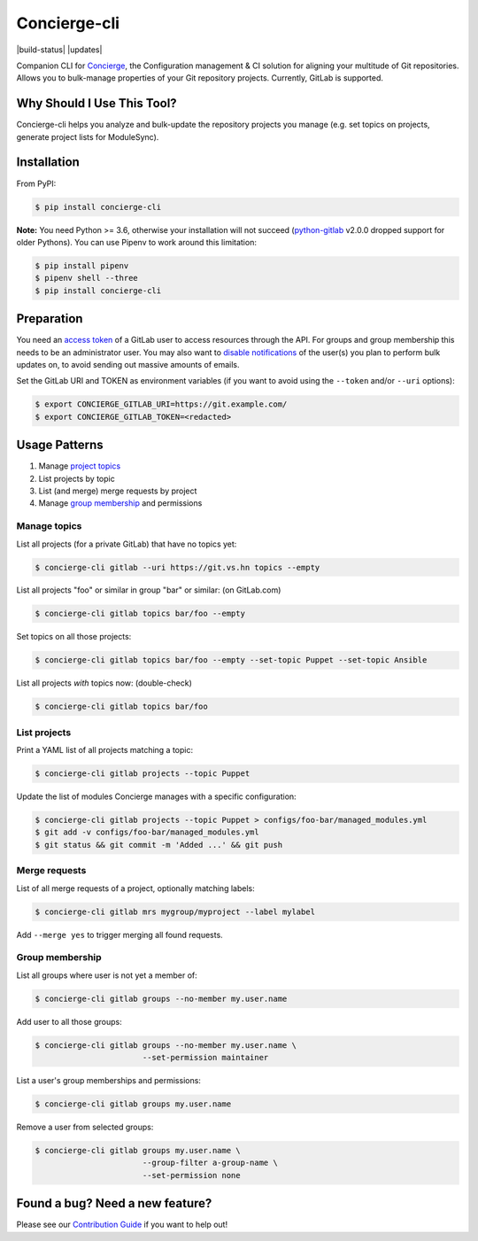 Concierge-cli |latest-version|
==============================

|build-status| |health| |updates| |python-support| |license|

Companion CLI for `Concierge`_, the Configuration management & CI solution
for aligning your multitude of Git repositories.  Allows you to bulk-manage
properties of your Git repository projects.  Currently, GitLab is supported.

.. |latest-version| image:: https://img.shields.io/pypi/v/concierge-cli.svg
   :alt: Latest version on PyPI
   :target: https://pypi.org/project/concierge-cli
.. |checks-status| image:: https://img.shields.io/github/workflow/status/vshn/concierge-cli/Checks/master?label=Checks&logo=github
   :alt: GitHub Workflow Status
   :target: https://github.com/vshn/concierge-cli/actions?query=workflow%3AChecks
.. |tests-status| image:: https://img.shields.io/github/workflow/status/vshn/concierge-cli/Tests/master?label=Tests&logo=github
   :alt: GitHub Workflow Status
   :target: https://github.com/vshn/concierge-cli/actions?query=workflow%3ATests
.. |health| image:: https://img.shields.io/codacy/grade/363c38ca95b941438b442afb64591892/master.svg
   :target: https://www.codacy.com/app/VSHN/concierge-cli
   :alt: Code health
.. |python-support| image:: https://img.shields.io/pypi/pyversions/concierge-cli.svg
   :alt: Python versions
   :target: https://pypi.org/project/concierge-cli
.. |license| image:: https://img.shields.io/pypi/l/concierge-cli.svg
   :alt: Software license
   :target: https://github.com/vshn/concierge-cli/blob/master/LICENSE

.. _Concierge: https://hub.docker.com/r/vshn/concierge/

Why Should I Use This Tool?
---------------------------

Concierge-cli helps you analyze and bulk-update the repository projects you
manage (e.g. set topics on projects, generate project lists for ModuleSync).

Installation
------------

From PyPI:

.. code-block:: console

    $ pip install concierge-cli

**Note:** You need Python >= 3.6, otherwise your installation will not
succeed (`python-gitlab`_ v2.0.0 dropped support for older Pythons).
You can use Pipenv to work around this limitation:

.. code-block:: console

    $ pip install pipenv
    $ pipenv shell --three
    $ pip install concierge-cli

.. _python-gitlab: https://pypi.org/project/python-gitlab/

Preparation
-----------

You need an `access token`_ of a GitLab user to access resources through the
API. For groups and group membership this needs to be an administrator user.
You may also want to `disable notifications`_ of the user(s) you plan to
perform bulk updates on, to avoid sending out massive amounts of emails.

.. _access token: https://gitlab.com/profile/personal_access_tokens
.. _disable notifications: https://gitlab.com/profile/notifications

Set the GitLab URI and TOKEN as environment variables (if you want to avoid
using the ``--token`` and/or ``--uri`` options):

.. code-block:: console

    $ export CONCIERGE_GITLAB_URI=https://git.example.com/
    $ export CONCIERGE_GITLAB_TOKEN=<redacted>

Usage Patterns
--------------

#. Manage `project topics`_
#. List projects by topic
#. List (and merge) merge requests by project
#. Manage `group membership`_ and permissions

.. _project topics: https://docs.gitlab.com/ce/user/project/settings/
.. _group membership: https://docs.gitlab.com/ce/user/group/#add-users-to-a-group

Manage topics
^^^^^^^^^^^^^

List all projects (for a private GitLab) that have no topics yet:

.. code-block:: console

    $ concierge-cli gitlab --uri https://git.vs.hn topics --empty

List all projects "foo" or similar in group "bar" or similar: (on GitLab.com)

.. code-block:: console

    $ concierge-cli gitlab topics bar/foo --empty

Set topics on all those projects:

.. code-block:: console

    $ concierge-cli gitlab topics bar/foo --empty --set-topic Puppet --set-topic Ansible

List all projects *with* topics now: (double-check)

.. code-block:: console

    $ concierge-cli gitlab topics bar/foo

List projects
^^^^^^^^^^^^^

Print a YAML list of all projects matching a topic:

.. code-block:: console

    $ concierge-cli gitlab projects --topic Puppet

Update the list of modules Concierge manages with a specific configuration:

.. code-block:: console

    $ concierge-cli gitlab projects --topic Puppet > configs/foo-bar/managed_modules.yml
    $ git add -v configs/foo-bar/managed_modules.yml
    $ git status && git commit -m 'Added ...' && git push

Merge requests
^^^^^^^^^^^^^^

List of all merge requests of a project, optionally matching labels:

.. code-block:: console

    $ concierge-cli gitlab mrs mygroup/myproject --label mylabel

Add ``--merge yes`` to trigger merging all found requests.

Group membership
^^^^^^^^^^^^^^^^

List all groups where user is not yet a member of:

.. code-block:: console

    $ concierge-cli gitlab groups --no-member my.user.name

Add user to all those groups:

.. code-block:: console

    $ concierge-cli gitlab groups --no-member my.user.name \
                           --set-permission maintainer

List a user's group memberships and permissions:

.. code-block:: console

    $ concierge-cli gitlab groups my.user.name

Remove a user from selected groups:

.. code-block:: console

    $ concierge-cli gitlab groups my.user.name \
                           --group-filter a-group-name \
                           --set-permission none

Found a bug? Need a new feature?
--------------------------------

Please see our `Contribution Guide`_ if you want to help out!

.. _Contribution Guide: CONTRIBUTING.md
